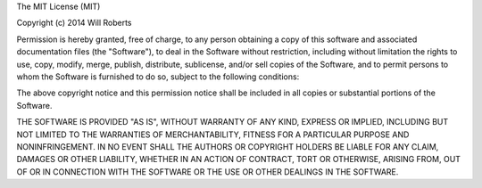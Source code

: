 The MIT License (MIT)

Copyright (c) 2014 Will Roberts

Permission is hereby granted, free of charge, to any person obtaining
a copy of this software and associated documentation files (the
"Software"), to deal in the Software without restriction, including
without limitation the rights to use, copy, modify, merge, publish,
distribute, sublicense, and/or sell copies of the Software, and to
permit persons to whom the Software is furnished to do so, subject to
the following conditions:

The above copyright notice and this permission notice shall be
included in all copies or substantial portions of the Software.

THE SOFTWARE IS PROVIDED "AS IS", WITHOUT WARRANTY OF ANY KIND,
EXPRESS OR IMPLIED, INCLUDING BUT NOT LIMITED TO THE WARRANTIES OF
MERCHANTABILITY, FITNESS FOR A PARTICULAR PURPOSE AND
NONINFRINGEMENT. IN NO EVENT SHALL THE AUTHORS OR COPYRIGHT HOLDERS BE
LIABLE FOR ANY CLAIM, DAMAGES OR OTHER LIABILITY, WHETHER IN AN ACTION
OF CONTRACT, TORT OR OTHERWISE, ARISING FROM, OUT OF OR IN CONNECTION
WITH THE SOFTWARE OR THE USE OR OTHER DEALINGS IN THE SOFTWARE.
